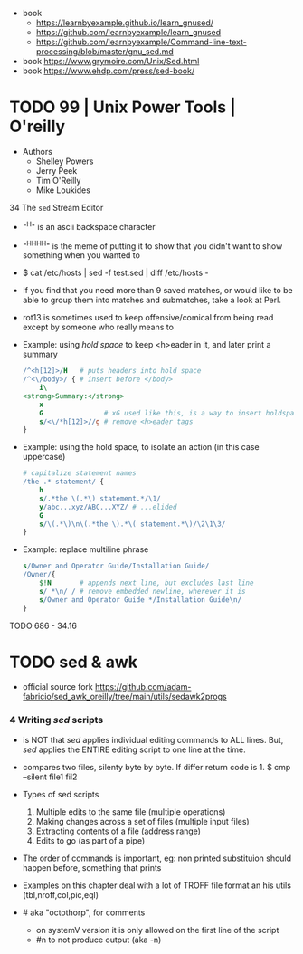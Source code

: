 - book
  - https://learnbyexample.github.io/learn_gnused/
  - https://github.com/learnbyexample/learn_gnused
  - https://github.com/learnbyexample/Command-line-text-processing/blob/master/gnu_sed.md
- book https://www.grymoire.com/Unix/Sed.html
- book https://www.ehdp.com/press/sed-book/

* TODO 99 | Unix Power Tools | O'reilly

- Authors
  - Shelley Powers
  - Jerry Peek
  - Tim O'Reilly
  - Mike Loukides

34 The ~sed~ Stream Editor

- "^H" is an ascii backspace character
- "^H^H^H^H" is the meme of putting it to show that you didn't want to show something when you wanted to

- $ cat /etc/hosts | sed -f test.sed | diff /etc/hosts -

- If you find that you need more than 9 saved matches,
  or would like to be able to group them into matches and submatches,
  take a look at Perl.

- rot13 is sometimes used to keep offensive/comical from being read except by someone who really means to

- Example: using /hold space/ to keep <h>eader in it, and later print a summary
  #+begin_src sed
    /^<h[12]>/H   # puts headers into hold space
    /^<\/body>/ { # insert before </body>
        i\
    <strong>Summary:</strong>
        x
        G               # xG used like this, is a way to insert holdspace before current line
        s/<\/*h[12]>//g # remove <h>eader tags
    }
  #+end_src

- Example: using the hold space, to isolate an action (in this case uppercase)
  #+begin_src sed
    # capitalize statement names
    /the .* statement/ {
        h
        s/.*the \(.*\) statement.*/\1/
        y/abc...xyz/ABC...XYZ/ # ...elided
        G
        s/\(.*\)\n\(.*the \).*\( statement.*\)/\2\1\3/
    }
  #+end_src

- Example: replace multiline phrase
  #+begin_src sed
    s/Owner and Operator Guide/Installation Guide/
    /Owner/{
        $!N       # appends next line, but excludes last line
        s/ *\n/ / # remove embedded newline, wherever it is
        s/Owner and Operator Guide */Installation Guide\n/
    }
  #+end_src

TODO 686 - 34.16

* TODO sed & awk

- official source fork
  https://github.com/adam-fabricio/sed_awk_oreilly/tree/main/utils/sedawk2progs

*** 4 Writing /sed/ scripts

- is NOT that /sed/ applies individual editing commands to ALL lines.
  But, /sed/ applies the ENTIRE editing script to one line at the time.

- compares two files, silenty byte by byte. If differ return code is 1.
  $ cmp --silent file1 fil2

- Types of sed scripts
  1) Multiple edits to the same file (multiple operations)
  2) Making changes across a set of files (multiple input files)
  3) Extracting contents of a file (address range)
  4) Edits to go (as part of a pipe)

- The order of commands is important,
  eg: non printed substituion should happen before, something that prints

- Examples on this chapter deal with a lot of TROFF file format
  an his utils (tbl,nroff,col,pic,eql)

- # aka "octothorp", for comments
  - on systemV version it is only allowed on the first line of the script
  - #n to not produce output (aka -n)
